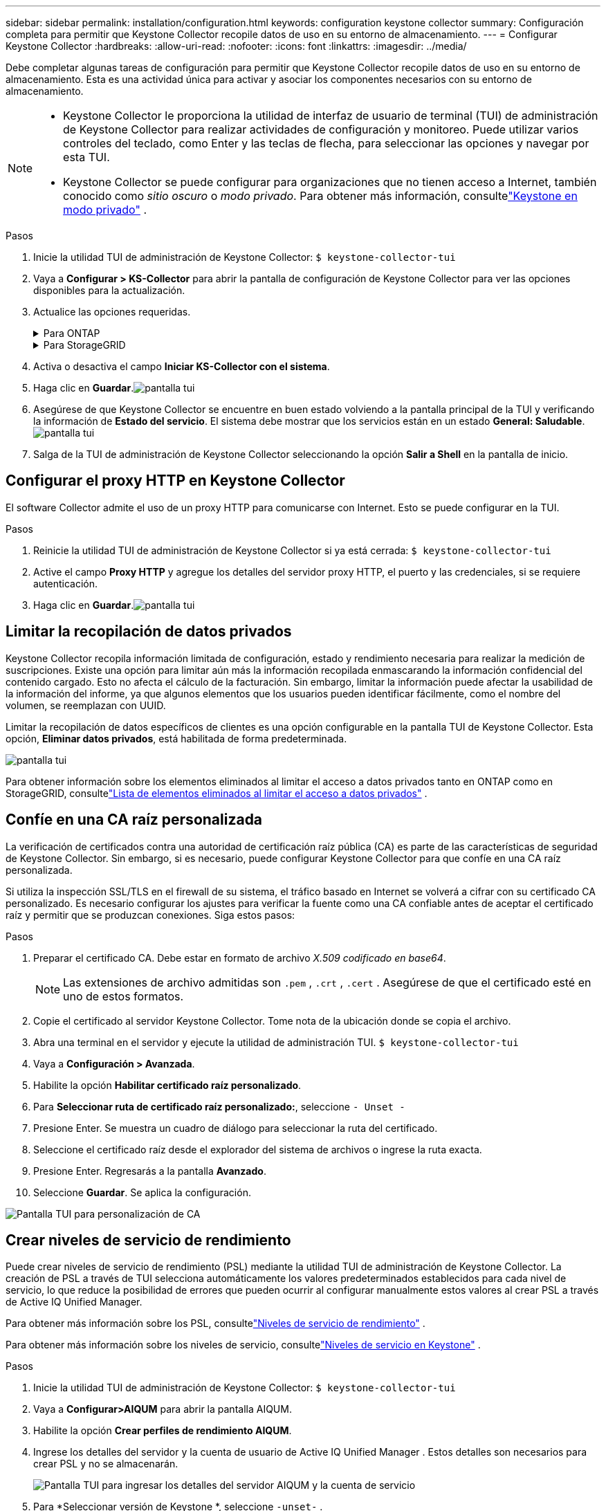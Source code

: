 ---
sidebar: sidebar 
permalink: installation/configuration.html 
keywords: configuration keystone collector 
summary: Configuración completa para permitir que Keystone Collector recopile datos de uso en su entorno de almacenamiento. 
---
= Configurar Keystone Collector
:hardbreaks:
:allow-uri-read: 
:nofooter: 
:icons: font
:linkattrs: 
:imagesdir: ../media/


[role="lead"]
Debe completar algunas tareas de configuración para permitir que Keystone Collector recopile datos de uso en su entorno de almacenamiento.  Esta es una actividad única para activar y asociar los componentes necesarios con su entorno de almacenamiento.

[NOTE]
====
* Keystone Collector le proporciona la utilidad de interfaz de usuario de terminal (TUI) de administración de Keystone Collector para realizar actividades de configuración y monitoreo.  Puede utilizar varios controles del teclado, como Enter y las teclas de flecha, para seleccionar las opciones y navegar por esta TUI.
* Keystone Collector se puede configurar para organizaciones que no tienen acceso a Internet, también conocido como _sitio oscuro_ o _modo privado_.  Para obtener más información, consultelink:../dark-sites/overview.html["Keystone en modo privado"] .


====
.Pasos
. Inicie la utilidad TUI de administración de Keystone Collector:
`$ keystone-collector-tui`
. Vaya a **Configurar > KS-Collector** para abrir la pantalla de configuración de Keystone Collector para ver las opciones disponibles para la actualización.
. Actualice las opciones requeridas.
+
.Para ONTAP
[%collapsible]
====
** *Recopilar uso de ONTAP *: esta opción habilita la recopilación de datos de uso de ONTAP.  Agregue los detalles del servidor y la cuenta de servicio de Active IQ Unified Manager (Unified Manager).
** *Recopilar datos de rendimiento de ONTAP *: esta opción habilita la recopilación de datos de rendimiento de ONTAP.  Esta opción está desactivada de forma predeterminada.  Habilite esta opción si se requiere monitoreo del rendimiento en su entorno para fines de SLA.  Proporcione los detalles de la cuenta de usuario de la base de datos de Unified Manager.  Para obtener información sobre la creación de usuarios de bases de datos, consultelink:../installation/addl-req.html["Crear usuarios de Unified Manager"] .
** *Eliminar datos privados*: esta opción elimina datos privados específicos de los clientes y está habilitada de forma predeterminada.  Para obtener información sobre qué datos se excluyen de las métricas si esta opción está habilitada, consultelink:../installation/configuration.html#limit-collection-of-private-data["Limitar la recopilación de datos privados"] .


====
+
.Para StorageGRID
[%collapsible]
====
** *Recopilar uso de StorageGRID *: esta opción habilita la recopilación de detalles de uso del nodo.  Agregue la dirección del nodo StorageGRID y los detalles del usuario.
** *Eliminar datos privados*: esta opción elimina datos privados específicos de los clientes y está habilitada de forma predeterminada.  Para obtener información sobre qué datos se excluyen de las métricas si esta opción está habilitada, consultelink:../installation/configuration.html#limit-collection-of-private-data["Limitar la recopilación de datos privados"] .


====
. Activa o desactiva el campo **Iniciar KS-Collector con el sistema**.
. Haga clic en **Guardar**.image:tui-1.png["pantalla tui"]
. Asegúrese de que Keystone Collector se encuentre en buen estado volviendo a la pantalla principal de la TUI y verificando la información de **Estado del servicio**.  El sistema debe mostrar que los servicios están en un estado **General: Saludable**.image:tui-2.png["pantalla tui"]
. Salga de la TUI de administración de Keystone Collector seleccionando la opción **Salir a Shell** en la pantalla de inicio.




== Configurar el proxy HTTP en Keystone Collector

El software Collector admite el uso de un proxy HTTP para comunicarse con Internet.  Esto se puede configurar en la TUI.

.Pasos
. Reinicie la utilidad TUI de administración de Keystone Collector si ya está cerrada:
`$ keystone-collector-tui`
. Active el campo **Proxy HTTP** y agregue los detalles del servidor proxy HTTP, el puerto y las credenciales, si se requiere autenticación.
. Haga clic en **Guardar**.image:tui-3.png["pantalla tui"]




== Limitar la recopilación de datos privados

Keystone Collector recopila información limitada de configuración, estado y rendimiento necesaria para realizar la medición de suscripciones.  Existe una opción para limitar aún más la información recopilada enmascarando la información confidencial del contenido cargado.  Esto no afecta el cálculo de la facturación.  Sin embargo, limitar la información puede afectar la usabilidad de la información del informe, ya que algunos elementos que los usuarios pueden identificar fácilmente, como el nombre del volumen, se reemplazan con UUID.

Limitar la recopilación de datos específicos de clientes es una opción configurable en la pantalla TUI de Keystone Collector.  Esta opción, *Eliminar datos privados*, está habilitada de forma predeterminada.

image:tui-4.png["pantalla tui"]

Para obtener información sobre los elementos eliminados al limitar el acceso a datos privados tanto en ONTAP como en StorageGRID, consultelink:../installation/data-collection.html["Lista de elementos eliminados al limitar el acceso a datos privados"] .



== Confíe en una CA raíz personalizada

La verificación de certificados contra una autoridad de certificación raíz pública (CA) es parte de las características de seguridad de Keystone Collector.  Sin embargo, si es necesario, puede configurar Keystone Collector para que confíe en una CA raíz personalizada.

Si utiliza la inspección SSL/TLS en el firewall de su sistema, el tráfico basado en Internet se volverá a cifrar con su certificado CA personalizado.  Es necesario configurar los ajustes para verificar la fuente como una CA confiable antes de aceptar el certificado raíz y permitir que se produzcan conexiones.  Siga estos pasos:

.Pasos
. Preparar el certificado CA.  Debe estar en formato de archivo _X.509 codificado en base64_.
+

NOTE: Las extensiones de archivo admitidas son `.pem` , `.crt` , `.cert` .  Asegúrese de que el certificado esté en uno de estos formatos.

. Copie el certificado al servidor Keystone Collector.  Tome nota de la ubicación donde se copia el archivo.
. Abra una terminal en el servidor y ejecute la utilidad de administración TUI.
`$ keystone-collector-tui`
. Vaya a *Configuración > Avanzada*.
. Habilite la opción *Habilitar certificado raíz personalizado*.
. Para *Seleccionar ruta de certificado raíz personalizado:*, seleccione `- Unset -`
. Presione Enter.  Se muestra un cuadro de diálogo para seleccionar la ruta del certificado.
. Seleccione el certificado raíz desde el explorador del sistema de archivos o ingrese la ruta exacta.
. Presione Enter.  Regresarás a la pantalla *Avanzado*.
. Seleccione *Guardar*.  Se aplica la configuración.


image:kc-custom-ca.png["Pantalla TUI para personalización de CA"]



== Crear niveles de servicio de rendimiento

Puede crear niveles de servicio de rendimiento (PSL) mediante la utilidad TUI de administración de Keystone Collector.  La creación de PSL a través de TUI selecciona automáticamente los valores predeterminados establecidos para cada nivel de servicio, lo que reduce la posibilidad de errores que pueden ocurrir al configurar manualmente estos valores al crear PSL a través de Active IQ Unified Manager.

Para obtener más información sobre los PSL, consultelink:https://docs.netapp.com/us-en/active-iq-unified-manager/storage-mgmt/concept_manage_performance_service_levels.html["Niveles de servicio de rendimiento"^] .

Para obtener más información sobre los niveles de servicio, consultelink:https://docs.netapp.com/us-en/keystone-staas/concepts/service-levels.html#service-levels-for-file-and-block-storage["Niveles de servicio en Keystone"^] .

.Pasos
. Inicie la utilidad TUI de administración de Keystone Collector:
`$ keystone-collector-tui`
. Vaya a *Configurar>AIQUM* para abrir la pantalla AIQUM.
. Habilite la opción *Crear perfiles de rendimiento AIQUM*.
. Ingrese los detalles del servidor y la cuenta de usuario de Active IQ Unified Manager .  Estos detalles son necesarios para crear PSL y no se almacenarán.
+
image:qos-account-details-1.png["Pantalla TUI para ingresar los detalles del servidor AIQUM y la cuenta de servicio"]

. Para *Seleccionar versión de Keystone *, seleccione `-unset-` .
. Presione Enter.  Se muestra un cuadro de diálogo para seleccionar la versión de Keystone .
. Resalte *STaaS* para especificar la versión de Keystone para Keystone STaaS y luego presione Entrar.
+
image:qos-STaaS-selection-2.png["Pantalla TUI para especificar la versión de Keystone"]

+

NOTE: Puede resaltar la opción *KFS* para los servicios de suscripción de Keystone versión 1.  Los servicios de suscripción de Keystone se diferencian de Keystone STaaS en los niveles de servicio constituyentes, las ofertas de servicios y los principios de facturación.  Para obtener más información, consultelink:https://docs.netapp.com/us-en/keystone-staas/subscription-services-v1.html["Servicios de suscripción de Keystone | Versión 1"^] .

. Todos los niveles de servicio de Keystone compatibles se mostrarán dentro de la opción *Seleccionar niveles de servicio de Keystone * para la versión de Keystone especificada.  Habilite los niveles de servicio deseados de la lista.
+
image:qos-STaaS-selection-3.png["Pantalla TUI para mostrar todos los niveles de servicio Keystone compatibles"]

+

NOTE: Puede seleccionar varios niveles de servicio simultáneamente para crear PSL.

. Seleccione *Guardar* y presione Enter.  Se crearán niveles de servicio de rendimiento.
+
Puede ver los PSL creados, como Premium-KS-STaaS para STaaS o Extreme KFS para KFS, en la página *Niveles de servicio de rendimiento* en Active IQ Unified Manager.  Si los PSL creados no cumplen con sus requisitos, puede modificarlos para satisfacer sus necesidades.  Para obtener más información, consultelink:https://docs.netapp.com/us-en/active-iq-unified-manager/storage-mgmt/task_create_and_edit_psls.html["Creación y edición de niveles de servicio de rendimiento"^] .

+
image:qos-performance-sl.png["Captura de pantalla de la interfaz de usuario para mostrar las políticas de AQoS creadas"]




TIP: Si ya existe una PSL para el nivel de servicio seleccionado en el servidor Active IQ Unified Manager especificado, no podrá crearla nuevamente.  Si intenta hacerlo, recibirá un mensaje de error.image:qos-failed-policy-1.png["Pantalla TUI para mostrar el mensaje de error para la creación de la política"]
